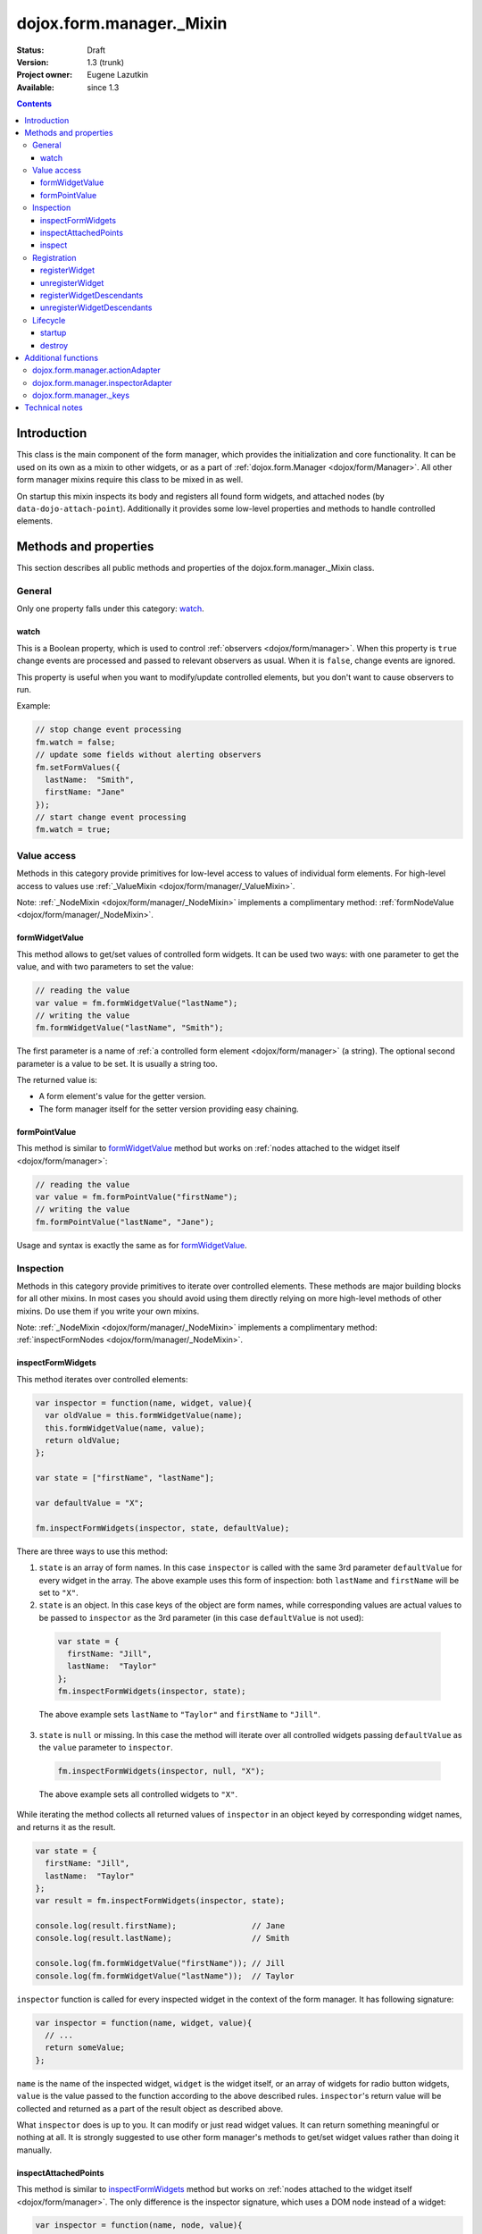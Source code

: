 .. _dojox/form/manager/_Mixin:

dojox.form.manager._Mixin
=========================

:Status: Draft
:Version: 1.3 (trunk)
:Project owner: Eugene Lazutkin
:Available: since 1.3

.. contents::
   :depth: 3

============
Introduction
============

This class is the main component of the form manager, which provides the initialization and core functionality. It can be used on its own as a mixin to other widgets, or as a part of :ref:`dojox.form.Manager <dojox/form/Manager>`. All other form manager mixins require this class to be mixed in as well.

On startup this mixin inspects its body and registers all found form widgets, and attached nodes (by ``data-dojo-attach-point``). Additionally it provides some low-level properties and methods to handle controlled elements.

======================
Methods and properties
======================

This section describes all public methods and properties of the dojox.form.manager._Mixin class.

General
-------

Only one property falls under this category: watch_.

watch
~~~~~

This is a Boolean property, which is used to control :ref:`observers <dojox/form/manager>`. When this property is ``true`` change events are processed and passed to relevant observers as usual. When it is ``false``, change events are ignored.

This property is useful when you want to modify/update controlled elements, but you don't want to cause observers to run.

Example:

.. code-block :: javascript

  // stop change event processing
  fm.watch = false;
  // update some fields without alerting observers
  fm.setFormValues({
    lastName:  "Smith",
    firstName: "Jane"
  });
  // start change event processing
  fm.watch = true;

Value access
------------

Methods in this category provide primitives for low-level access to values of individual form elements. For high-level access to values use :ref:`_ValueMixin <dojox/form/manager/_ValueMixin>`.

Note: :ref:`_NodeMixin <dojox/form/manager/_NodeMixin>` implements a complimentary method: :ref:`formNodeValue <dojox/form/manager/_NodeMixin>`.

formWidgetValue
~~~~~~~~~~~~~~~

This method allows to get/set values of controlled form widgets. It can be used two ways: with one parameter to get the value, and with two parameters to set the value:

.. code-block :: javascript

  // reading the value
  var value = fm.formWidgetValue("lastName");
  // writing the value
  fm.formWidgetValue("lastName", "Smith");

The first parameter is a name of :ref:`a controlled form element <dojox/form/manager>` (a string). The optional second parameter is a value to be set. It is usually a string too.

The returned value is:

* A form element's value for the getter version.
* The form manager itself for the setter version providing easy chaining.

formPointValue
~~~~~~~~~~~~~~

This method is similar to formWidgetValue_ method but works on :ref:`nodes attached to the widget itself <dojox/form/manager>`:

.. code-block :: javascript

  // reading the value
  var value = fm.formPointValue("firstName");
  // writing the value
  fm.formPointValue("lastName", "Jane");

Usage and syntax is exactly the same as for formWidgetValue_.

Inspection
----------

Methods in this category provide primitives to iterate over controlled elements. These methods are major building blocks for all other mixins. In most cases you should avoid using them directly relying on more high-level methods of other mixins. Do use them if you write your own mixins.

Note: :ref:`_NodeMixin <dojox/form/manager/_NodeMixin>` implements a complimentary method: :ref:`inspectFormNodes <dojox/form/manager/_NodeMixin>`.

inspectFormWidgets
~~~~~~~~~~~~~~~~~~

This method iterates over controlled elements:

.. code-block :: javascript

  var inspector = function(name, widget, value){
    var oldValue = this.formWidgetValue(name);
    this.formWidgetValue(name, value);
    return oldValue;
  };

  var state = ["firstName", "lastName"];

  var defaultValue = "X";

  fm.inspectFormWidgets(inspector, state, defaultValue);

There are three ways to use this method:

1. ``state`` is an array of form names. In this case ``inspector`` is called with the same 3rd parameter ``defaultValue`` for every widget in the array. The above example uses this form of inspection: both ``lastName`` and ``firstName`` will be set to ``"X"``.

2. ``state`` is an object. In this case keys of the object are form names, while corresponding values are actual values to be passed to ``inspector`` as the 3rd parameter (in this case ``defaultValue`` is not used):

  .. code-block :: javascript

    var state = {
      firstName: "Jill",
      lastName:  "Taylor"
    };
    fm.inspectFormWidgets(inspector, state);

  The above example sets ``lastName`` to ``"Taylor"`` and ``firstName`` to ``"Jill"``.

3. ``state`` is ``null`` or missing. In this case the method will iterate over all controlled widgets passing ``defaultValue`` as the ``value`` parameter to ``inspector``.

  .. code-block :: javascript

    fm.inspectFormWidgets(inspector, null, "X");

  The above example sets all controlled widgets to ``"X"``.

While iterating the method collects all returned values of ``inspector`` in an object keyed by corresponding widget names, and returns it as the result.

.. code-block :: javascript

  var state = {
    firstName: "Jill",
    lastName:  "Taylor"
  };
  var result = fm.inspectFormWidgets(inspector, state);

  console.log(result.firstName);                // Jane
  console.log(result.lastName);                 // Smith

  console.log(fm.formWidgetValue("firstName")); // Jill
  console.log(fm.formWidgetValue("lastName"));  // Taylor

``inspector`` function is called for every inspected widget in the context of the form manager. It has following signature:

.. code-block :: javascript

  var inspector = function(name, widget, value){
    // ...
    return someValue;
  };

``name`` is the name of the inspected widget, ``widget`` is the widget itself, or an array of widgets for radio button widgets, ``value`` is the value passed to the function according to the above described rules. ``inspector``'s return value will be collected and returned as a part of the result object as described above.

What ``inspector`` does is up to you. It can modify or just read widget values. It can return something meaningful or nothing at all. It is strongly suggested to use other form manager's methods to get/set widget values rather than doing it manually.

inspectAttachedPoints
~~~~~~~~~~~~~~~~~~~~~

This method is similar to inspectFormWidgets_ method but works on :ref:`nodes attached to the widget itself <dojox/form/manager>`. The only difference is the inspector signature, which uses a DOM node instead of a widget:

.. code-block :: javascript

  var inspector = function(name, node, value){
    // ...
    return someValue;
  };

Everything else is the same. Example:

.. code-block :: javascript

  var inspector = function(name){
    return this.formPointValue(name);
  };

  // collect all current values of attached nodes
  var result = fm.inspectAttachedPoints(inspector);

inspect
~~~~~~~

This is the high-level method, which has the same signature as inspectFormWidgets_ and inspectAttachedPoints_. The major difference is: it iterates over widgets **and** attached nodes **and** form nodes (for the last one you have to include :ref:`_NodeMixin <dojox/form/manager/_NodeMixin>`):

.. code-block :: javascript

  var inspector = function(name){
    return this.formPointValue(name);
  };

  // collect all current values of attached nodes
  var result = fm.inspect(inspector);

``inspector``'s signature is similar to inspectFormWidgets_'s ``inspector``, but the 2nd argument will be a form widget for widgets, a DOM node for attached nodes and form nodes, or an array of widgets or DOM nodes for radio buttons.

Registration
------------

These functions can register/unregister widgets. In most cases these methods are not used directly because dojox.form.manager._Mixin registers all children form widgets automatically. But if you create/delete widgets dynamically, you should register/unregister them manually.

Note: :ref:`_NodeMixin <dojox/form/manager/_NodeMixin>` implements complimentary methods: :ref:`registerNode <dojox/form/manager/_NodeMixin>`, :ref:`unregisterNode <dojox/form/manager/_NodeMixin>`, :ref:`registerNodeDescendants <dojox/form/manager/_NodeMixin>`, :ref:`unregisterNodeDescendants <dojox/form/manager/_NodeMixin>`.

registerWidget
~~~~~~~~~~~~~~

This method registers a form widget with a form manager, and connects its observers. This widget is not required to be a descendant of the form manager it is being registered with. Three signatures are recognized:

1. Register by widget id:

  .. code-block :: javascript

    fm.registerWidget(id);

2. Register by widget's DOM node:

  .. code-block :: javascript

    fm.registerWidget(node);

3. Register a widget object:

  .. code-block :: javascript

    fm.registerWidget(widget);

unregisterWidget
~~~~~~~~~~~~~~~~

This method disconnects widget's observers, and removes it from internal structures of a form manager. The only way to unregister a widget is by its form name:

.. code-block :: javascript

  fm.unregisterWidget(name);

registerWidgetDescendants
~~~~~~~~~~~~~~~~~~~~~~~~~

This method calls registerWidget_ for every descendant form widget of a given widget (usually a layout widget). This method is useful when you add several widgets dynamically. These widgets do not need to be descendants of the form manager they are being registered with. For example you can register a dialog widget, which is attached directly to the ``body`` element.

Like with registerWidget_ widget three signatures are recognized:

1. Register by widget id:

  .. code-block :: javascript

    fm.registerWidgetDescendants(id);

2. Register by widget's DOM node:

  .. code-block :: javascript

    fm.registerWidgetDescendants(node);

3. Register by specifying a widget object:

  .. code-block :: javascript

    fm.registerWidgetDescendants(widget);

unregisterWidgetDescendants
~~~~~~~~~~~~~~~~~~~~~~~~~~~

This method calls unregisterWidget_ for every descendant form widget of a given widget (usually a layout widget). Its signature is the same as registerWidgetDescendants_'s signature (all three variants).

Lifecycle
---------

Lifecycle methods are part of every widget. They are used to initialize and destroy a widget. If you mix dojox.form.manager._Mixin in your own widget, make sure that these methods are not overwritten. If you overwrite them, make sure to call ``this.inherited(arguments)`` at the appropriate place, so they can initialize/destroy the widget properly.

startup
~~~~~~~

This is the standard method of any widget. It is responsible for starting up the widget after it was created and the DOM was parsed. For more details, see :ref:`dijit._Widget <dijit/_Widget>`.

destroy
~~~~~~~

This is the standard method of any widget. It is responsible for tearing up internal widget structures preparing the widget for the garbage collection. Usually it detaches event handlers, and kills references to DOM nodes. For more details, see :ref:`dijit._Widget <dijit/_Widget>`.

====================
Additional functions
====================

For writers of additional mixins, this module provides several helper functions.

dojox.form.manager.actionAdapter
--------------------------------

As described above the inspector can receive a widget/node as the 2nd parameter, or an array of widgets/nodes. This adapter checks the 2nd value and applies the inspector directly, if it was called with a widget/node. If it was called with the array, the adapter will apply the inspector to all elements of the array.

.. code-block :: javascript

  var inspector = function(name, elem, value){
    // ...
  };
  var adapted = dojox.form.manager.actionAdapter(inspector);
  fm.inspect(adapted);

This adapter is useful when you want to do a uniform processing of form elements, e.g., disabling them, or adding a CSS class.

dojox.form.manager.inspectorAdapter
-----------------------------------

This is a slightly different adapter for arrays versus widgets/nodes. The difference with :ref:`dojox.form.manager.actionAdapter` is in case of arrays it applies the inspector only to the first element of the array.

.. code-block :: javascript

  var inspector = function(name){
    // ...
  };
  var adapted = dojox.form.manager.inspectorAdapter(inspector);
  fm.inspect(adapted);

This adapter is useful when you want to do a uniform inspection of form elements, e.g., reading and returning their values.

dojox.form.manager._keys
------------------------

This function takes an object and returns an array of all keys. It is very similar to :ref:`dojox.lang.functional.object.keys() <dojox/lang/functional/object>`. It is defined there only to reduce the dependency on other packages.

===============
Technical notes
===============

_Mixin extends :ref:`dijit._Widget <dijit/_Widget>` with an extra attribute: ``observer``. It makes this attribute valid for all widgets. You can read more on observers in the :ref:`dojox.form.manager event processing documentation <dojox/form/manager>`.
